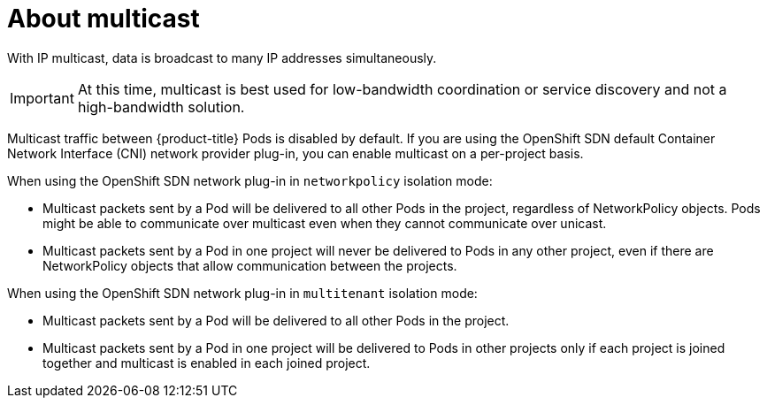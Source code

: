// Module included in the following assemblies:
//
// * networking/using-multicast.adoc

[id="nw-about-multicast_{context}"]
= About multicast

With IP multicast, data is broadcast to many IP addresses simultaneously.

[IMPORTANT]
====
At this time, multicast is best used for low-bandwidth coordination or service
discovery and not a high-bandwidth solution.
====

Multicast traffic between {product-title} Pods is disabled by default. If you are using the OpenShift SDN default Container Network Interface (CNI) network provider plug-in, you can enable multicast on a per-project basis.

When using the OpenShift SDN network plug-in in `networkpolicy` isolation mode:

* Multicast packets sent by a Pod will be delivered to all other Pods in the
project, regardless of NetworkPolicy objects. Pods might be able to communicate
over multicast even when they cannot communicate over unicast.
* Multicast packets sent by a Pod in one project will never be delivered to Pods
in any other project, even if there are NetworkPolicy objects that allow
communication between the projects.

When using the OpenShift SDN network plug-in in `multitenant` isolation mode:

* Multicast packets sent by a Pod will be delivered to all other Pods in the
project.
* Multicast packets sent by a Pod in one project will be delivered to Pods in
other projects only if each project is joined together and multicast is enabled
in each joined project.
